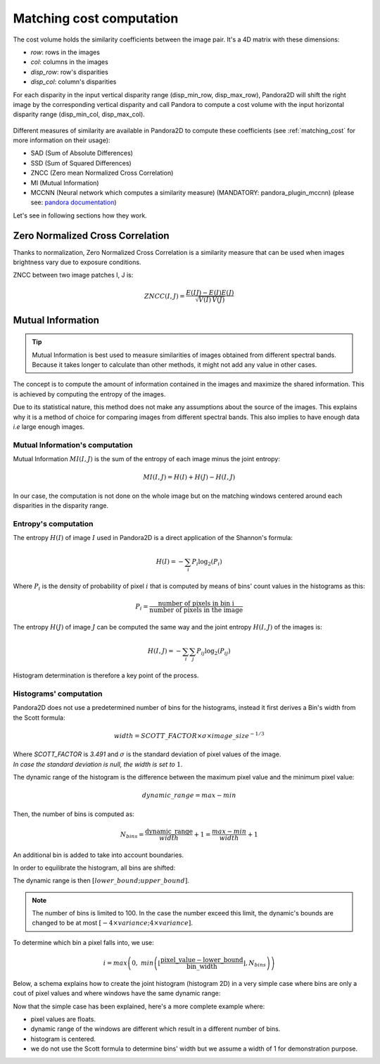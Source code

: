.. _exploring_the_field_matching_cost:

Matching cost computation
=========================

The cost volume holds the similarity coefficients between the image pair. It's a 4D matrix with these dimensions:

- `row`: rows in the images
- `col`: columns in the images
- `disp_row`: row's disparities
- `disp_col`: column's disparities

For each disparity in the input vertical disparity range (disp_min_row, disp_max_row),
Pandora2D will shift the right image by the corresponding vertical disparity
and call Pandora to compute a cost volume with the input horizontal disparity range (disp_min_col, disp_max_col).

.. figure:: ./Images/pandora2d.gif
    :align: center

Different measures of similarity are available in Pandora2D to compute these coefficients (see :ref:`matching_cost` for more information on their usage):

- SAD (Sum of Absolute Differences)
- SSD (Sum of Squared Differences)
- ZNCC (Zero mean Normalized Cross Correlation)
- MI (Mutual Information)
- MCCNN (Neural network which computes a similarity measure) (MANDATORY: pandora_plugin_mccnn) (please see: `pandora documentation <https://pandora.readthedocs.io/en/stable/userguide/plugins/plugin_mccnn.html>`_)

Let's see in following sections how they work.

Zero Normalized Cross Correlation
---------------------------------

Thanks to normalization, Zero Normalized Cross Correlation is a similarity measure that can be used 
when images brightness vary due to exposure conditions. 

ZNCC between two image patches I, J is: 

.. math::
    ZNCC(I, J) = \frac{E(IJ) - E(I)E(J)}{\sqrt{V(I) \, V(J)}}


Mutual Information
------------------

.. tip::
    Mutual Information is best used to measure similarities of images obtained from different spectral bands.
    Because it takes longer to calculate than other methods, it might not add any value in other cases.

The concept is to compute the amount of information contained in the images and maximize the shared information.
This is achieved by computing the entropy of the images.

Due to its statistical nature, this method does not make any assumptions about the source of the images.
This explains why it is a method of choice for comparing images from different spectral bands.
This also implies to have enough data *i.e* large enough images.

Mutual Information's computation
^^^^^^^^^^^^^^^^^^^^^^^^^^^^^^^^

Mutual Information :math:`MI(I, J)` is the sum of the entropy of each image minus the joint entropy:

.. math::
    MI(I, J) = H(I) + H(J) - H(I, J)

In our case, the computation is not done on the whole image but on the matching windows centered around each disparities
in the disparity range.


Entropy's computation
^^^^^^^^^^^^^^^^^^^^^

The entropy :math:`H(I)` of image :math:`I` used in Pandora2D is a direct application of the Shannon's formula:

.. math::
    H(I) = - \sum_{i} P_i \log_{2} (P_i)

Where :math:`P_i` is the density of probability of pixel :math:`i` that is computed by means of bins' count values in the histograms as this:

.. math::
    P_i = \frac{\text{number of pixels in bin i}}{\text{number of pixels in the image}}

The entropy :math:`H(J)` of image :math:`J` can be computed the same way and the joint entropy :math:`H(I, J)` of the images is:

.. math::
    H(I,J) = - \sum_{i} \sum_{j} P_{ij} \log_{2} (P_{ij})


Histogram determination is therefore a key point of the process.

Histograms' computation
^^^^^^^^^^^^^^^^^^^^^^^^

Pandora2D does not use a predetermined number of bins for the histograms, instead it first derives a Bin's width from the Scott formula:

.. math::

    width = SCOTT\_FACTOR \times \sigma \times image\_size^{-1/3}


| Where `SCOTT_FACTOR` is `3.491` and :math:`\sigma` is the standard deviation of pixel values of the image.
| *In case the standard deviation is null, the width is set to* :math:`1`.

The dynamic range of the histogram is the difference between the maximum pixel value and the minimum pixel value:

.. math::
    dynamic\_range = max - min

Then, the number of bins is computed as:

.. math::
    N_{bins} = \frac{\text{dynamic\_range}}{width} + 1 = \frac{max - min}{width} + 1

An additional bin is added to take into account boundaries.

In order to equilibrate the histogram, all bins are shifted:

.. image:: /Images/histogram.drawio.svg
    :align: center

The dynamic range is then :math:`[lower\_bound ; upper\_bound]`.

.. note::
    The number of bins is limited to 100. In the case the number exceed this limit, the dynamic's bounds are changed to be at most :math:`[-4 \times variance ; 4 \times variance]`.


To determine which bin a pixel falls into, we use:

.. math::
    i = max \left(0,\ min \left( \left\lfloor \frac{ \text{pixel\_value} - \text{lower\_bound} }{ \text{bin\_width} } \right\rfloor , N_{bins} \right) \right)

Below, a schema explains how to create the joint histogram (histogram 2D) in a very simple case where bins are only a
cout of pixel values and where windows have the same dynamic range:

.. image:: /Images/simple_histogram2D_how_to.drawio.svg
    :align: center

Now that the simple case has been explained, here's a more complete example where:

- pixel values are floats.
- dynamic range of the windows are different which result in a different number of bins.
- histogram is centered.
- we do not use the Scott formula to determine bins' width but we assume a width of 1 for demonstration purpose.

.. image:: /Images/complete_histogram2D_how_to.drawio.svg
    :align: center

